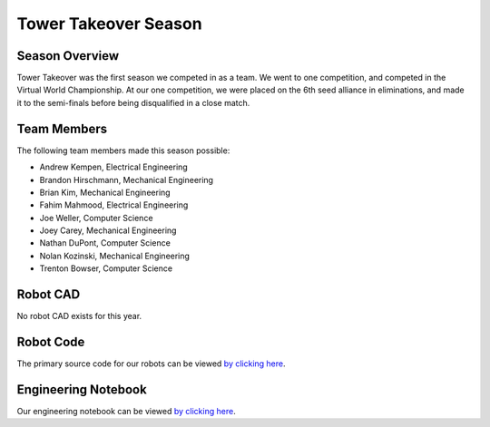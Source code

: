 .. This document outlines the outcome of our 2019-2020 VEX Tower Takeover Season

=====================
Tower Takeover Season
=====================

Season Overview
===============
Tower Takeover was the first season we competed in as a team. We went to one competition, and competed in the Virtual World Championship. At our one competition, we were placed on the 6th seed alliance in eliminations, and made it to the semi-finals before being disqualified in a close match.


Team Members
============
The following team members made this season possible:

- Andrew Kempen, Electrical Engineering
- Brandon Hirschmann, Mechanical Engineering
- Brian Kim, Mechanical Engineering
- Fahim Mahmood, Electrical Engineering
- Joe Weller, Computer Science
- Joey Carey, Mechanical Engineering
- Nathan DuPont, Computer Science
- Nolan Kozinski, Mechanical Engineering
- Trenton Bowser, Computer Science


Robot CAD
=========
No robot CAD exists for this year.


Robot Code
==========
The primary source code for our robots can be viewed `by clicking here`__.

__ https://github.com/msoe-vex/TowerTakeover_LargeRobot


Engineering Notebook
====================
Our engineering notebook can be viewed `by clicking here`__.

__ https://youtu.be/dQw4w9WgXcQ


